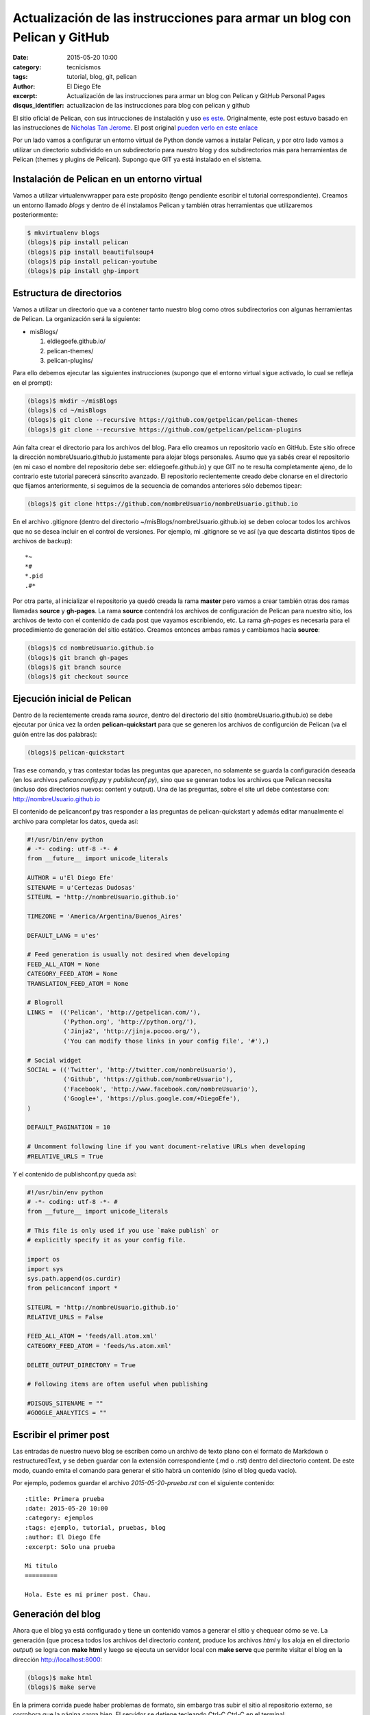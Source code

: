 Actualización de las instrucciones para armar un blog con Pelican y GitHub
##########################################################################

:date: 2015-05-20 10:00
:category: tecnicismos
:tags: tutorial, blog, git, pelican
:author: El Diego Efe
:excerpt: Actualización de las instrucciones para armar un blog con
          Pelican y GitHub Personal Pages
:disqus_identifier: actualizacion de las instrucciones para blog con
                    pelican y github

El sitio oficial de Pelican, con sus intrucciones de instalación y uso
`es este`_. Originalmente, este post estuvo basado en las
instrucciones de `Nicholas Tan Jerome`_. El post original `pueden
verlo en este enlace`_

Por un lado vamos a configurar un entorno virtual de Python donde
vamos a instalar Pelican, y por otro lado vamos a utilizar un
directorio subdividido en un subdirectorio para nuestro blog y dos
subdirectorios más para herramientas de Pelican (themes y plugins de
Pelican). Supongo que GIT ya está instalado en el sistema.

Instalación de Pelican en un entorno virtual
============================================

Vamos a utilizar virtualenvwrapper para este propósito (tengo
pendiente escribir el tutorial correspondiente). Creamos un entorno
llamado *blogs* y dentro de él instalamos Pelican y también otras
herramientas que utilizaremos posteriormente:

.. code-block:: console

   $ mkvirtualenv blogs
   (blogs)$ pip install pelican
   (blogs)$ pip install beautifulsoup4
   (blogs)$ pip install pelican-youtube
   (blogs)$ pip install ghp-import

Estructura de directorios
=========================

Vamos a utilizar un directorio que va a contener tanto nuestro blog
como otros subdirectorios con algunas herramientas de Pelican. La
organización será la siguiente:

- misBlogs/

  #. eldiegoefe.github.io/
  #. pelican-themes/
  #. pelican-plugins/

Para ello debemos ejecutar las siguientes instrucciones (supongo que
el entorno virtual sigue activado, lo cual se refleja en el prompt):

.. code-block:: console

   (blogs)$ mkdir ~/misBlogs
   (blogs)$ cd ~/misBlogs
   (blogs)$ git clone --recursive https://github.com/getpelican/pelican-themes
   (blogs)$ git clone --recursive https://github.com/getpelican/pelican-plugins

Aún falta crear el directorio para los archivos del blog. Para ello
creamos un repositorio vacío en GitHub. Este sitio ofrece la dirección
nombreUsuario.github.io justamente para alojar blogs personales. Asumo
que ya sabés crear el repositorio (en mi caso el nombre del
repositorio debe ser: eldiegoefe.github.io) y que GIT no te resulta
completamente ajeno, de lo contrario este tutorial parecerá sánscrito
avanzado. El repositorio recientemente creado debe clonarse en el
directorio que fijamos anteriormente, si seguimos de la secuencia de
comandos anteriores sólo debemos tipear:

.. code-block:: console

   (blogs)$ git clone https://github.com/nombreUsuario/nombreUsuario.github.io

En el archivo .gitignore (dentro del directorio
~/misBlogs/nombreUsuario.github.io) se deben colocar todos los
archivos que no se desea incluir en el control de versiones. Por
ejemplo, mi .gitignore se ve así (ya que descarta distintos tipos de
archivos de backup):

::

  *~
  *#
  *.pid
  .#*

Por otra parte, al inicializar el repositorio ya quedó creada la rama
**master** pero vamos a crear también otras dos ramas llamadas
**source** y **gh-pages**. La rama **source** contendrá los archivos
de configuración de Pelican para nuestro sitio, los archivos de texto
con el contenido de cada post que vayamos escribiendo, etc. La rama
*gh-pages* es necesaria para el procedimiento de generación del sitio
estático. Creamos entonces ambas ramas y cambiamos hacia **source**:

.. code-block:: console

   (blogs)$ cd nombreUsuario.github.io
   (blogs)$ git branch gh-pages
   (blogs)$ git branch source
   (blogs)$ git checkout source

Ejecución inicial de Pelican
============================

Dentro de la recientemente creada rama *source*, dentro del directorio
del sitio (nombreUsuario.github.io) se debe ejecutar por única vez la
orden **pelican-quickstart** para que se generen los archivos de
configurción de Pelican (va el guión entre las dos palabras):

.. code-block:: console

   (blogs)$ pelican-quickstart

Tras ese comando, y tras contestar todas las preguntas que aparecen,
no solamente se guarda la configuración deseada (en los archivos
*pelicanconfig.py* y *publishconf.py*), sino que se generan todos los
archivos que Pelican necesita (incluso dos directorios nuevos: content
y output). Una de las preguntas, sobre el site url debe contestarse
con: http://nombreUsuario.github.io

El contenido de pelicanconf.py tras responder a las preguntas de
pelican-quickstart y además editar manualmente el archivo para
completar los datos, queda así:

.. code-block:: python

   #!/usr/bin/env python
   # -*- coding: utf-8 -*- #
   from __future__ import unicode_literals

   AUTHOR = u'El Diego Efe'
   SITENAME = u'Certezas Dudosas'
   SITEURL = 'http://nombreUsuario.github.io'

   TIMEZONE = 'America/Argentina/Buenos_Aires'

   DEFAULT_LANG = u'es'

   # Feed generation is usually not desired when developing
   FEED_ALL_ATOM = None
   CATEGORY_FEED_ATOM = None
   TRANSLATION_FEED_ATOM = None

   # Blogroll
   LINKS =  (('Pelican', 'http://getpelican.com/'),
	     ('Python.org', 'http://python.org/'),
	     ('Jinja2', 'http://jinja.pocoo.org/'),
	     ('You can modify those links in your config file', '#'),)

   # Social widget
   SOCIAL = (('Twitter', 'http://twitter.com/nombreUsuario'),
	     ('Github', 'https://github.com/nombreUsuario'),
	     ('Facebook', 'http://www.facebook.com/nombreUsuario'),
	     ('Google+', 'https://plus.google.com/+DiegoEfe'),
   )

   DEFAULT_PAGINATION = 10

   # Uncomment following line if you want document-relative URLs when developing
   #RELATIVE_URLS = True


Y el contenido de publishconf.py queda así:


.. code-block:: python

   #!/usr/bin/env python
   # -*- coding: utf-8 -*- #
   from __future__ import unicode_literals

   # This file is only used if you use `make publish` or
   # explicitly specify it as your config file.

   import os
   import sys
   sys.path.append(os.curdir)
   from pelicanconf import *

   SITEURL = 'http://nombreUsuario.github.io'
   RELATIVE_URLS = False

   FEED_ALL_ATOM = 'feeds/all.atom.xml'
   CATEGORY_FEED_ATOM = 'feeds/%s.atom.xml'

   DELETE_OUTPUT_DIRECTORY = True

   # Following items are often useful when publishing

   #DISQUS_SITENAME = ""
   #GOOGLE_ANALYTICS = ""


Escribir el primer post
=======================

Las entradas de nuestro nuevo blog se escriben como un archivo de
texto plano con el formato de Markdown o restructuredText, y se deben
guardar con la extensión correspondiente (.md o .rst) dentro del
directorio content. De este modo, cuando emita el comando para generar
el sitio habrá un contenido (sino el blog queda vacío).

Por ejemplo, podemos guardar el archivo *2015-05-20-prueba.rst* con el
siguiente contenido:

::

  :title: Primera prueba
  :date: 2015-05-20 10:00
  :category: ejemplos
  :tags: ejemplo, tutorial, pruebas, blog
  :author: El Diego Efe
  :excerpt: Solo una prueba

  Mi titulo
  =========

  Hola. Este es mi primer post. Chau.

Generación del blog
===================

Ahora que el blog ya está configurado y tiene un contenido vamos a
generar el sitio y chequear cómo se ve. La generación (que procesa
todos los archivos del directorio *content*, produce los archivos
*html* y los aloja en el directorio *output*) se logra con **make
html** y luego se ejecuta un servidor local con **make serve** que
permite visitar el blog en la dirección http://localhost:8000:

.. code-block:: console

   (blogs)$ make html
   (blogs)$ make serve

En la primera corrida puede haber problemas de formato, sin embargo
tras subir el sitio al repositorio externo, se corrobora que la página
carga bien. El servidor se detiene tecleando Ctrl-C Ctrl-C en el
terminal.

Regeneración del sitio ante ediciones sucesivas
-----------------------------------------------

En vez de usar *make html* y *make serve*, que se vuelve tedioso si
uno realiza muchas modificaciones en sus posteos es utilizar *make
regenerate* en vez de *make html*.

Con *make regenerate*, cualquier edición de los posts (ya sea el
agregado de nuevos archivos *.md* o *.rst*, tanto como la modificación
de los existentes) se refleja inmediatamente en cómo se ve el sitio
desde el servidor local.

Para usarlo se requiere prestar atención. Activar el entorno virtual *blogs* en
dos terminales distintos. A continuación lo muestro con el uso de pyenv, aunque
no haya explicado nada antes sobre esta alternativa de manejo de virtualenvs.
Vayamos al grano, en un terminal ejecutar esto:

.. code-block:: console

   $ pyenv activate blogs
   (blogs)$ cd ~/blogs/eldiegoefe.github.io/
   (blogs)$ make regenerate

En otro terminal, hacer lo propio:

.. code-block:: console

   $ pyenv activate blogs
   (blogs)$ cd ~/blogs/eldiegoefe.github.io/
   (blogs)$ make serve

De este modo el sitio se regenera ante cualquier edición de su
contenido, y permanece accesible en http://localhost:8000 (no hay que
olvidar que el navegador debe recargar las páginas editadas para ver
los cambios). Tengan presente que si hay algún error, el *regenerate* finaliza
indicando cuál fue el problema (lo muestra en el terminal) y por más que
actualicemos la página en el navegador no veremos cambios. Habrá que corregir
los errores de las páginas que estemos modificando y luego volver a ejecutar
el *make regenerate*.

Subir el sitio al repositorio remoto
====================================

Una vez que estamos conformes con el contenido vamos a agregar todo al
branch **source**:

.. code-block:: console

   (blogs)$ git add .
   (blogs)$ git commit -m "Commit inicial de la rama source"

De este modo nuestros archivos ya quedaron almacenados en la rama
**source** de nuestro repositorio local. Pero lo que se verá al
acceder al blog, es lo que esté en la rama **master**, así que hay que
copiar allí las páginas html de la carpeta output. Nicholas propone
usar un script llamado ghp-import para facilitar esa tarea (que ya
instalamos en la parte inicial de este tutorial). Este script exporta
el contenido de la carpeta que se menciona en la linea de comandos (al
ejecutarlo) hacia la rama "gh-pages" (que también ya creamos
anteriormente, porque somos gente muy prevenida...). Finalmente se
debe hacer un merge desde la rama **master** con la rama **gh-pages**
y subir todo al repositorio externo. Estos son los pasos mencionados:

.. code-block:: console

   (blogs)$ ghp-import output
   (blogs)$ git checkout master
   (blogs)$ git merge gh-pages
   (blogs)$ git push --all

Hay que esperar un rato hasta que el sitio esté accesible (sólo la
primera vez, las siguientes actualizaciones que se hagan permiten
acceder al nuevo contenido inmediatamente).

GitHub pregunta el nombre de usuario y la contraseña al hacer el push
al repositorio online. La página para acceder al blog es
http://nombreUsuario.github.io

Agregado de posts
=================

En sesiones posteriores, los nuevos posts se escriben con
restructuredText (o Markdown) y se deben guardar en el directorio
*content*, en la rama **source**. Tampoco hay que olvidarse de activar
el entorno virtual correcto para que funcione Pelican y las órdenes
como *make html* y *make serve*.

.. code-block:: console

   $ source /usr/local/bin/virtualenvwrapper.sh
   $ workon blogs
   (blogs)$ cd ~/misBlogs/nombreUsuario.github.io/
   (blogs)$ git checkout source
   (blogs)$ cd content

Con las órdenes anteriores se activó el entorno virtual, nos
aseguramos de estar en la rama **source** y llegamos al directorio
*content* que es donde debemos almacenar los archivos de contenido
(*.rst* o *.md*)

Generamos el blog y arrancamos el servidor local con:

.. code-block:: console

   (blogs)$ make html
   (blogs)$ make serve

Visitamos el blog con nuestro navegador en la dirección
http://localhost:8000

Si no estamos conformes detenemos el servidor local desde el terminal
con Ctrl-c Ctrl-c y luego de editar los cambios volvemos a ejecutar
*make html* y *make serve* (o utilizamos la alternativa de *make
regenerate* y *make serve* en dos terminales distintos, como expliqué
antes). Una vez que estemos conformes con el contenido tenemos que
ejecutar las siguientes órdenes para subir el blog al repositorio
externo:

.. code-block:: console

   (blogs)$ git add .
   (blogs)$ git commit -m "mensaje del commit"
   (blogs)$ ghp-import output
   (blogs)$ git checkout master
   (blogs)$ git merge -X theirs gh-pages
   (blogs)$ git push --all

Atención: navegación offline
============================

Para que la navegación offline sea posible se debe editar el archivo
pelicanconf.py y comentar/descomentar la linea *RELATIVE_URLS = True*.
Si la linea está habilitada (sin la marca de comentario *#*) entonces
se puede navegar sin contratiempos en el servidor local
(http://localhost:8000), de lo contrario los enlaces nos llevarán
fuera del servidor local y se cargarán las páginas alojadas en el
repositorio remoto.

Pero si usamos esta opción de las direcciones (url) relativas, para
que después no haya inconvenientes en el sitio externo
(http://nombreUsuario.github.io), se debe deshabilitar esta opción
antes de subir el sitio.

En otras palabras, no hay que olvidar de generar el sitio con *make
html* o *make regenerate* con la linea *RELATIVE_URLS = True*
deshabilitada, antes de subir nuestro blog al repositorio remoto. De
lo contrario, herramientas como Disqus (que se utiliza para gestionar
comentarios en cada entrada) tendrán dificultades de funcionamiento.

Problemas con GitHub
====================

Puede suceder que tras esperar media hora, luego de subir el sitio,
siga dando un mensaje de error (404) al intentar visitarlo en su
dirección final. Aparentemente esto puede evitarse si la subida se
realiza mediante SSH en vez de hacerlo mediante HTTP. Esto lo advertí
en las instrucciones de `Leonard Axelsson`_. Las instrucciones para
generar las llaves SSH (SSH keys) están en `esta ayuda de GitHub`_,
mientras que el cambio propiamente dicho se explica en `Changing a
remote's URL`_, también en GitHub.

.. _pueden verlo en este enlace: {filename}/2014-04-22-setear-blog-con-pelican-y-github.rst
.. _Changing a remote's URL: https://help.github.com/articles/changing-a-remote-s-url/
.. _esta ayuda de GitHub: https://help.github.com/articles/generating-ssh-keys/
.. _Leonard Axelsson: http://xlson.com/2010/11/09/getting-started-with-github-pages.html
.. _Nicholas Tan Jerome: http://ntanjerome.org/blog/how-to-setup-github-user-page-with-pelican/
.. _es este: http://pelican.readthedocs.org/
.. _la página de Nicholas: http://ntanjerome.org/blog/how-to-setup-github-user-page-with-pelican/
